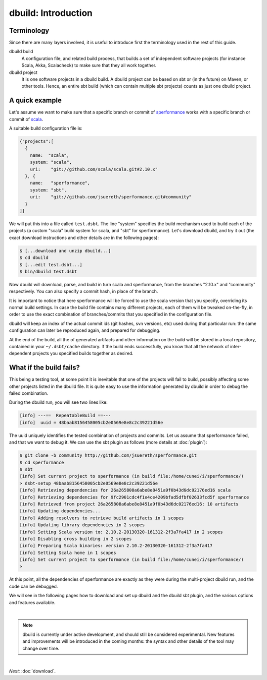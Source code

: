 dbuild: Introduction
====================

Terminology
-----------

Since there are many layers involved, it is useful to introduce first the terminology used in the rest
of this guide.

dbuild build
  A configuration file, and related build process, that builds a set of independent software projects
  (for instance Scala, Akka, Scalacheck) to make sure that they all work together.


dbuild project
  It is one software projects in a dbuild build. A dbuild project can be based on sbt or (in the future)
  on Maven, or other tools. Hence, an entire sbt build (which can contain multiple sbt projects) counts
  as just one dbuild project.

A quick example
---------------

Let's assume we want to make sure that a specific branch or commit of
`sperformance <http://github.com/jsuereth/sperformance>`_ works with a specific branch or commit
of `scala <http://github.com/scala/scala>`_.

A suitable build configuration file is:

.. code-block:: javascript

   {"projects":[
     {
       name:  "scala",
       system: "scala",
       uri:    "git://github.com/scala/scala.git#2.10.x"
     }, {
       name:   "sperformance",
       system: "sbt",
       uri:    "git://github.com/jsuereth/sperformance.git#community"
     }
   ]}

We will put this into a file called ``test.dsbt``. The line "system" specifies the build mechanism used to build each of the
projects (a custom "scala" build system for scala, and "sbt" for sperformance). Let's download dbuild, and try it out (the
exact download instructions and other details are in the following pages):

.. code-block:: bash

   $ [...download and unzip dbuild...]
   $ cd dbuild
   $ [...edit test.dsbt...]
   $ bin/dbuild test.dsbt

Now dbuild will download, parse, and build in turn scala and sperformance, from the branches
"2.10.x" and "community" respectively. You can also specify a commit hash, in place of the branch.

It is important to notice that here sperformance will be forced to use the scala version that
you specify, overriding its normal build settings. In case the build file contains many different projects,
each of them will be tweaked on-the-fly, in order to use the exact combination of branches/commits that you
specified in the configuration file.

dbuild will keep an index of the actual commit ids (git hashes, svn versions, etc) used during that particular
run: the same configuration can later be reproduced again, and prepared for debugging.

At the end of the build, all the of generated artifacts and other information on the build will be stored
in a local repository, contained in your ``~/.dsbt/cache`` directory. If the build ends successfully, you know
that all the network of inter-dependent projects you specified builds together as desired.

What if the build fails?
------------------------

This being a testing tool, at some point it is inevitable that one of the projects will fail to build,
possibly affecting some other projects listed in the dbuild file. It is quite easy to use the information
generated by dbuild in order to debug the failed combination.

During the dbuild run, you will see two lines like:

.. code-block:: text

   [info] ---==  RepeatableBuild ==---
   [info]  uuid = 48baab8156458005cb2e0569e8e8c2c39221d56e

The uuid uniquely identifies the tested combination of projects and commits. Let us assume that
sperformance failed, and that we want to debug it. We can use the sbt plugin as follows (more details at :doc:`plugin`):

.. code-block:: text

   $ git clone -b community http://github.com/jsuereth/sperformance.git
   $ cd sperformance
   $ sbt
   [info] Set current project to sperformance (in build file:/home/cunei/i/sperformance/)
   > dsbt-setup 48baab8156458005cb2e0569e8e8c2c39221d56e
   [info] Retrieving dependencies for 26a265808a6abe8e8451a9f0b43d6dc02176ed16 scala
   [info] Retrieving dependencies for 9fc2901cdc4f1e4ce4209bfad5dfbf02633fcd5f sperformance
   [info] Retrieved from project 26a265808a6abe8e8451a9f0b43d6dc02176ed16: 10 artifacts
   [info] Updating dependencies...
   [info] Adding resolvers to retrieve build artifacts in 1 scopes
   [info] Updating library dependencies in 2 scopes
   [info] Setting Scala version to: 2.10.2-20130320-161312-2f3a7fa417 in 2 scopes
   [info] Disabling cross building in 2 scopes
   [info] Preparing Scala binaries: version 2.10.2-20130320-161312-2f3a7fa417
   [info] Setting Scala home in 1 scopes
   [info] Set current project to sperformance (in build file:/home/cunei/i/sperformance/)
   > 

At this point, all the dependencies of sperformance are exactly as they were during the multi-project dbuild run,
and the code can be debugged.

We will see in the following pages how to download and set up dbuild and the dbuild sbt plugin, and the various
options and features available.

|

.. note::
   dbuild is currently under active development, and should still be considered experimental.
   New features and improvements will be introduced in the coming months: the syntax and other details of
   the tool may change over time.

|

*Next:* :doc:`download`.
